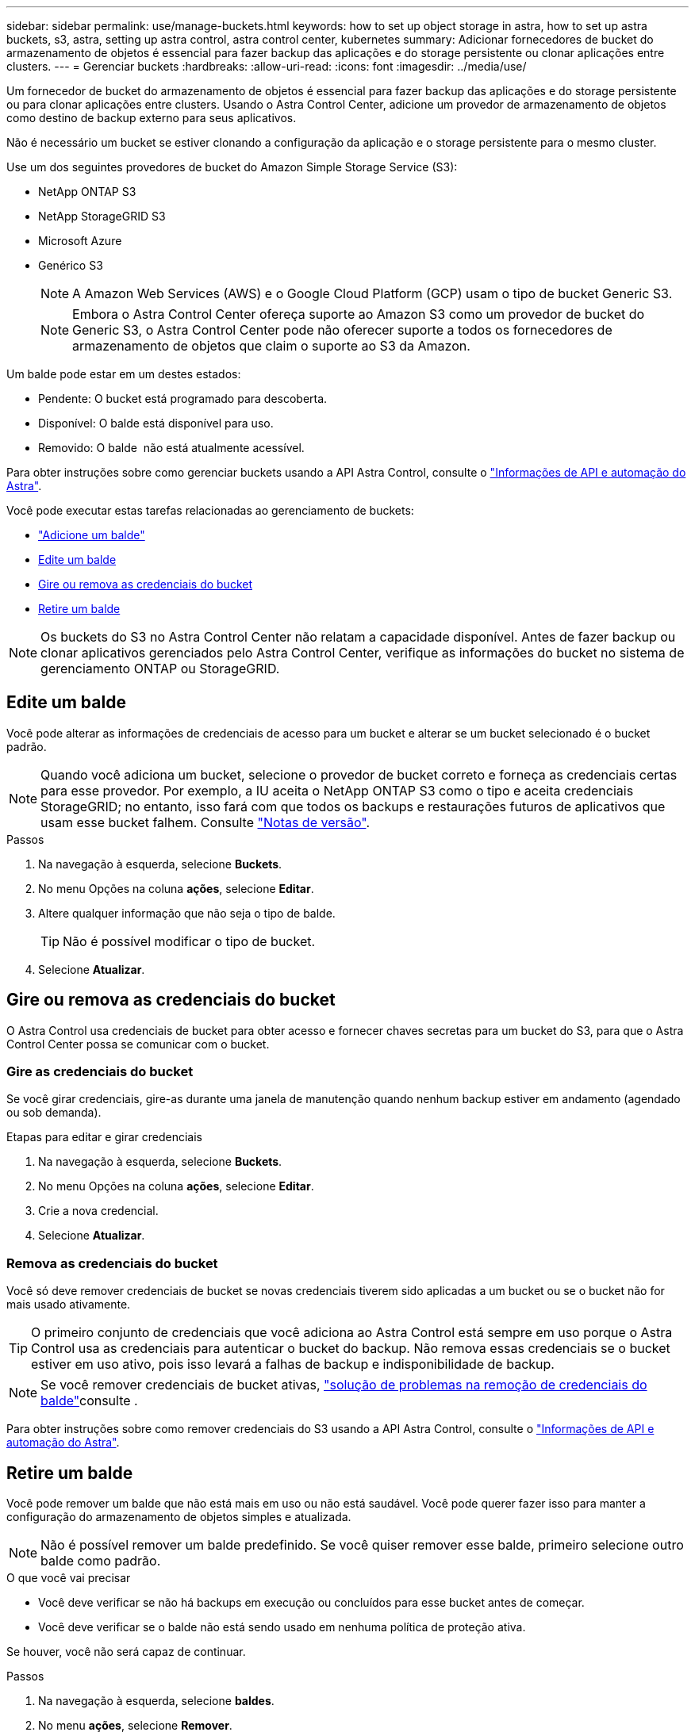 ---
sidebar: sidebar 
permalink: use/manage-buckets.html 
keywords: how to set up object storage in astra, how to set up astra buckets, s3, astra, setting up astra control, astra control center, kubernetes 
summary: Adicionar fornecedores de bucket do armazenamento de objetos é essencial para fazer backup das aplicações e do storage persistente ou clonar aplicações entre clusters. 
---
= Gerenciar buckets
:hardbreaks:
:allow-uri-read: 
:icons: font
:imagesdir: ../media/use/


Um fornecedor de bucket do armazenamento de objetos é essencial para fazer backup das aplicações e do storage persistente ou para clonar aplicações entre clusters. Usando o Astra Control Center, adicione um provedor de armazenamento de objetos como destino de backup externo para seus aplicativos.

Não é necessário um bucket se estiver clonando a configuração da aplicação e o storage persistente para o mesmo cluster.

Use um dos seguintes provedores de bucket do Amazon Simple Storage Service (S3):

* NetApp ONTAP S3
* NetApp StorageGRID S3
* Microsoft Azure
* Genérico S3
+

NOTE: A Amazon Web Services (AWS) e o Google Cloud Platform (GCP) usam o tipo de bucket Generic S3.

+

NOTE: Embora o Astra Control Center ofereça suporte ao Amazon S3 como um provedor de bucket do Generic S3, o Astra Control Center pode não oferecer suporte a todos os fornecedores de armazenamento de objetos que claim o suporte ao S3 da Amazon.



Um balde pode estar em um destes estados:

* Pendente: O bucket está programado para descoberta.
* Disponível: O balde está disponível para uso.
* Removido: O balde  não está atualmente acessível.


Para obter instruções sobre como gerenciar buckets usando a API Astra Control, consulte o link:https://docs.netapp.com/us-en/astra-automation/["Informações de API e automação do Astra"^].

Você pode executar estas tarefas relacionadas ao gerenciamento de buckets:

* link:../get-started/setup_overview.html#add-a-bucket["Adicione um balde"]
* <<Edite um balde>>
* <<Gire ou remova as credenciais do bucket>>
* <<Retire um balde>>



NOTE: Os buckets do S3 no Astra Control Center não relatam a capacidade disponível. Antes de fazer backup ou clonar aplicativos gerenciados pelo Astra Control Center, verifique as informações do bucket no sistema de gerenciamento ONTAP ou StorageGRID.



== Edite um balde

Você pode alterar as informações de credenciais de acesso para um bucket e alterar se um bucket selecionado é o bucket padrão.


NOTE: Quando você adiciona um bucket, selecione o provedor de bucket correto e forneça as credenciais certas para esse provedor. Por exemplo, a IU aceita o NetApp ONTAP S3 como o tipo e aceita credenciais StorageGRID; no entanto, isso fará com que todos os backups e restaurações futuros de aplicativos que usam esse bucket falhem. Consulte link:../release-notes/known-issues.html#selecting-a-bucket-provider-type-with-credentials-for-another-type-causes-data-protection-failures["Notas de versão"].

.Passos
. Na navegação à esquerda, selecione *Buckets*.
. No menu Opções na coluna *ações*, selecione *Editar*.
. Altere qualquer informação que não seja o tipo de balde.
+

TIP: Não é possível modificar o tipo de bucket.

. Selecione *Atualizar*.




== Gire ou remova as credenciais do bucket

O Astra Control usa credenciais de bucket para obter acesso e fornecer chaves secretas para um bucket do S3, para que o Astra Control Center possa se comunicar com o bucket.



=== Gire as credenciais do bucket

Se você girar credenciais, gire-as durante uma janela de manutenção quando nenhum backup estiver em andamento (agendado ou sob demanda).

.Etapas para editar e girar credenciais
. Na navegação à esquerda, selecione *Buckets*.
. No menu Opções na coluna *ações*, selecione *Editar*.
. Crie a nova credencial.
. Selecione *Atualizar*.




=== Remova as credenciais do bucket

Você só deve remover credenciais de bucket se novas credenciais tiverem sido aplicadas a um bucket ou se o bucket não for mais usado ativamente.


TIP: O primeiro conjunto de credenciais que você adiciona ao Astra Control está sempre em uso porque o Astra Control usa as credenciais para autenticar o bucket do backup. Não remova essas credenciais se o bucket estiver em uso ativo, pois isso levará a falhas de backup e indisponibilidade de backup.


NOTE: Se você remover credenciais de bucket ativas, https://kb.netapp.com/Advice_and_Troubleshooting/Cloud_Services/Astra/Deleting_active_S3_bucket_credentials_leads_to_spurious_500_errors_reported_in_the_UI["solução de problemas na remoção de credenciais do balde"]consulte .

Para obter instruções sobre como remover credenciais do S3 usando a API Astra Control, consulte o link:https://docs.netapp.com/us-en/astra-automation/["Informações de API e automação do Astra"^].



== Retire um balde

Você pode remover um balde que não está mais em uso ou não está saudável. Você pode querer fazer isso para manter a configuração do armazenamento de objetos simples e atualizada.


NOTE: Não é possível remover um balde predefinido. Se você quiser remover esse balde, primeiro selecione outro balde como padrão.

.O que você vai precisar
* Você deve verificar se não há backups em execução ou concluídos para esse bucket antes de começar.
* Você deve verificar se o balde não está sendo usado em nenhuma política de proteção ativa.


Se houver, você não será capaz de continuar.

.Passos
. Na navegação à esquerda, selecione *baldes*.
. No menu *ações*, selecione *Remover*.
+

NOTE: O Astra Control garante primeiro que não haja políticas de agendamento usando o bucket dos backups e que não haja backups ativos no bucket que você está prestes a remover.

. Digite "remove" para confirmar a ação.
. Selecione *Sim, remova o balde*.




== Encontre mais informações

* https://docs.netapp.com/us-en/astra-automation/index.html["Use a API Astra Control"^]

